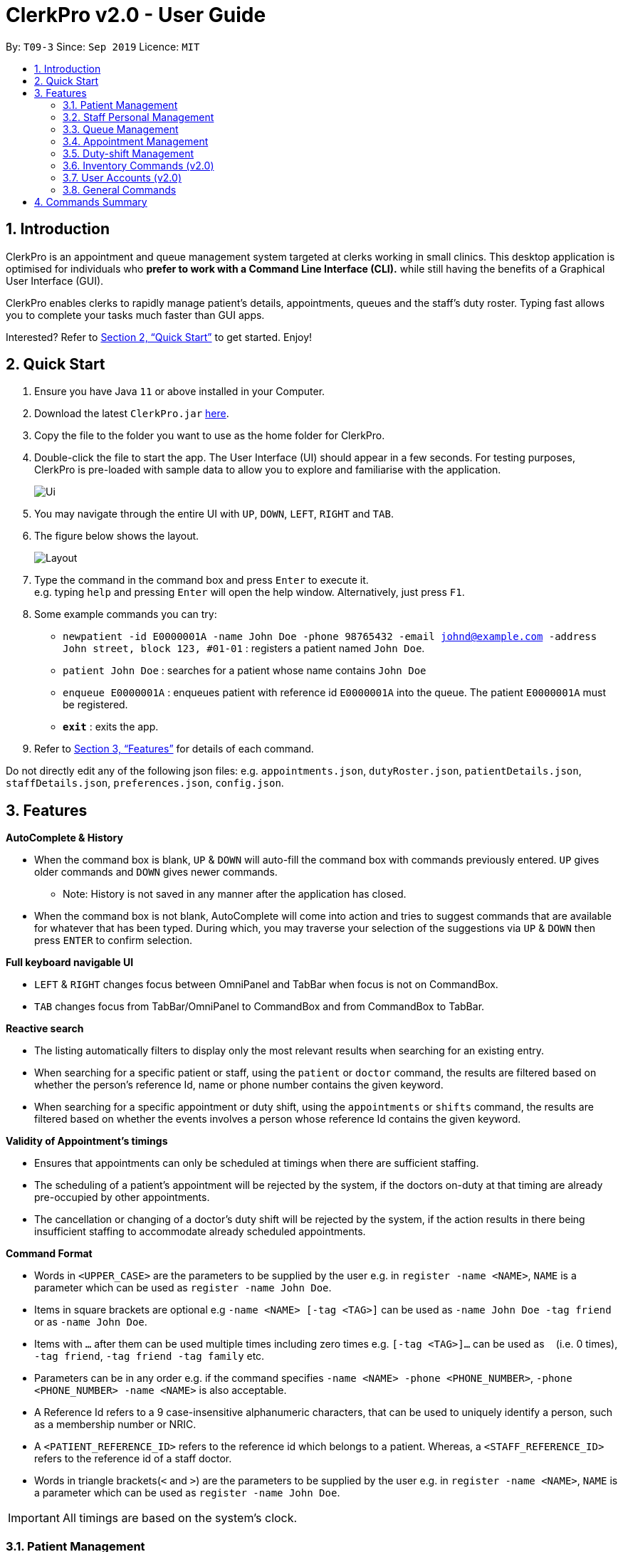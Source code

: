 = ClerkPro v2.0 - User Guide
:site-section: UserGuide
:toc:
:toc-title:
:toc-placement: preamble
:sectnums:
:imagesDir: images
:stylesDir: stylesheets
:xrefstyle: full
:experimental:
ifdef::env-github[]
:tip-caption: :bulb:
:note-caption: :information_source:
endif::[]
:repoURL: https://github.com/AY1920S1-CS2103T-T09-3/main

By: `T09-3`      Since: `Sep 2019`      Licence: `MIT`

== Introduction

ClerkPro is an appointment and queue management system targeted at clerks working in small clinics.
This desktop application is optimised for individuals who *prefer to work with a Command Line Interface (CLI).*
while still having the benefits of a Graphical User Interface (GUI).

ClerkPro enables clerks to rapidly manage patient's details, appointments, queues and the staff's duty roster.
Typing fast allows you to complete your tasks much faster than GUI apps.

Interested? Refer to <<Quick Start>> to get started. Enjoy!

// tag::quickStart[]

== Quick Start

.  Ensure you have Java `11` or above installed in your Computer.
.  Download the latest `ClerkPro.jar` link:{repoURL}/releases[here].
.  Copy the file to the folder you want to use as the home folder for ClerkPro.
.  Double-click the file to start the app. The User Interface (UI) should appear in a few seconds. For testing purposes, ClerkPro is pre-loaded with sample data to allow you to explore and familiarise with the application.
+
image::Ui.png[]
+
. You may navigate through the entire UI with kbd:[UP], kbd:[DOWN], kbd:[LEFT], kbd:[RIGHT] and kbd:[TAB].
. The figure below shows the layout.
+
image::Layout.png[]
+
. Type the command in the command box and press kbd:[Enter] to execute it. +
e.g. typing `help` and pressing kbd:[Enter] will open the help window. Alternatively, just press kbd:[F1].
.  Some example commands you can try:

* `newpatient -id E0000001A -name John Doe -phone 98765432 -email johnd@example.com -address John street, block 123, #01-01` : registers a patient named `John Doe`.
* `patient John Doe` : searches for a patient whose name contains `John Doe`
* `enqueue E0000001A` : enqueues patient with reference id `E0000001A` into the queue. The patient `E0000001A` must be registered.
* *`exit`* : exits the app.

.  Refer to <<Features>> for details of each command.

Do not directly edit any of the following json files: e.g. `appointments.json`, `dutyRoster.json`, `patientDetails.json`, `staffDetails.json`, `preferences.json`, `config.json`.

// end::quickStart[]

[[Features]]

== Features

====

// tag::autoCompleteAndHistoryUG[]

*AutoComplete & History*

* When the command box is blank, kbd:[UP] & kbd:[DOWN] will auto-fill the command box with commands previously entered. kbd:[UP] gives older commands and kbd:[DOWN] gives newer commands.

** Note: History is not saved in any manner after the application has closed.

* When the command box is not blank, AutoComplete will come into action and tries to suggest commands that are available for whatever that has been typed. During which, you may traverse your selection of the suggestions via kbd:[UP] & kbd:[DOWN] then press kbd:[ENTER] to confirm selection.

*Full keyboard navigable UI*

* kbd:[LEFT] & kbd:[RIGHT] changes focus between OmniPanel and TabBar when focus is not on CommandBox.

* kbd:[TAB] changes focus from TabBar/OmniPanel to CommandBox and from CommandBox to TabBar.

// end::autoCompleteAndHistoryUG[]
// tag::reactiveSearchUG[]

*Reactive search*

* The listing automatically filters to display only the most relevant results when searching for an existing entry.

* When searching for a specific patient or staff, using the `patient` or `doctor` command, the results are filtered based
    on whether the person's reference Id, name or phone number contains the given keyword.

* When searching for a specific appointment or duty shift, using the `appointments` or `shifts` command, the results are filtered based
    on whether the events involves a person whose reference Id contains the given keyword.

// end::reactiveSearchUG[]

*Validity of Appointment's timings*

* Ensures that appointments can only be scheduled at timings when there are sufficient staffing.

* The scheduling of a patient's appointment will be rejected by the system, if the doctors on-duty at that timing are already
    pre-occupied by other appointments.

* The cancellation or changing of a doctor's duty shift will be rejected by the system, if the action results in there being
    insufficient staffing to accommodate already scheduled appointments.

====

====
*Command Format*

* Words in `<UPPER_CASE>` are the parameters to be supplied by the user e.g. in `register -name <NAME>`, `NAME` is a parameter which can be used as `register -name John Doe`.

* Items in square brackets are optional e.g `-name <NAME> [-tag <TAG>]` can be used as `-name John Doe -tag friend` or as `-name John Doe`.

* Items with `…`​ after them can be used multiple times including zero times e.g. `[-tag <TAG>]...` can be used as `{nbsp}` (i.e. 0 times), `-tag friend`, `-tag friend -tag family` etc.

* Parameters can be in any order e.g. if the command specifies `-name <NAME> -phone <PHONE_NUMBER>`, `-phone <PHONE_NUMBER> -name <NAME>` is also acceptable.

* A Reference Id refers to a 9 case-insensitive alphanumeric characters, that can be used to uniquely identify a person, such as a membership number or NRIC.

* A `<PATIENT_REFERENCE_ID>` refers to the reference id which belongs to a patient. Whereas, a `<STAFF_REFERENCE_ID>` refers to the reference id of a staff doctor.

* Words in triangle brackets(`<` and `>`) are the parameters to be supplied by the user e.g. in `register -name <NAME>`, `NAME` is a parameter which can be used as `register -name John Doe`.

====

IMPORTANT: All timings are based on the system's clock.

=== Patient Management

==== Searches patient by arguments: `patient` ====

Filters patients whose reference ids, names or phone number contains the given keyword. +
If no search keyword is provided, all registered patients will be displayed. +

Format: `patient [<SEARCH_KEYWORD>]`

* e.g. `patient S0000001A`

==== Registers a new patient: `newpatient` ====

Registers a new patient. Only patient's reference id and name are compulsory fields +

Format:  `newpatient -id <PATIENT_REFERENCE_ID> -name <PATIENT_NAME> [-phone <PHONE_NUM>]
 [-email <EMAIL>] [-address <ADDRESS>] [-tag <Tags>]...`

* e.g. `newpatient -id E0000001A -name Edmond Halley -phone 85732743 -email halley@example.com -address 12, Kent ridge Ave 3, #01-11 -tag AIDS`

IMPORTANT: As a design decision, undoing the registration of a patient is allowed, via the `undo` command.
However, though our target users are clerks working at clinics, our clients would be the employers and stakeholders of said clinics.
Hence, the user *should not have administrative privilege to unregister any patient already in the system.*

==== Updates patients’ profiles: `editpatient` ====

Updates the particulars of a patients +

NOTE: Editing tags will overwrite all existing tags. Must not edit when patient is in queue or being served. +

Format: `editpatient -entry <ENTRY_ID> [-id <PATIENT_REFERENCE_ID>] [-name <NAME>] [-phone <PHONE_NUM>]
 [-email <EMAIL>] [-address <ADDRESS>] [-tag <Tags>]...`

* e.g. `editpatient -entry 1 -phone 91200567 -email edmond@example.com`

=== Staff Personal Management ===

====  Searches staff doctor by arguments: `doctor` ====

Filters staff doctor whose reference ids, names or phone number contains the given keyword. +
If no search keyword is provided, all registered doctors will be displayed. +

Format: `doctor [<SEARCH_KEYWORD>]`

* e.g. `doctor S0111111A`

==== Registers a new doctor: `newdoctor` ====

Registers a new doctor. Only doctor's reference id and name are compulsory fields. +

Format: `newdoctor -id <STAFF_REFERENCE_ID> -name <NAME> [-phone <PHONE_NUM>]
 [-email <EMAIL>] [-address <ADDRESS>] [-tag <TAGS>]...`

* e.g. `newdoctor -id W0000001A -name John Doe -phone 98765432 -email johnd@example.com -address 311, Clementi Ave 2, #02-25 -tag Male`

IMPORTANT: As a design decision, undoing the registration of a staff doctor is allowed, via the `undo` command.
However, though our target users are clerks working at clinics, our clients would be the employers and stakeholders of said clinics.
Hence, the user *should not have administrative privilege to unregister any staff doctor already in the system.*

==== Updates a doctor's profile: `editdoctor` ====

If user is in the doctors listing screen, updates any change for doctor’s profiles. +

NOTE: Editing tags will overwrite all existing tags. Must not edit when the doctor is on duty. +

Format: `editdoctor -entry <ENTRY_ID> [-id <STAFF_REFERENCE_ID>] [-name <NAME>] [-phone <PHONE_NUM>]
[-email <EMAIL>] [-address <ADDRESS>] [-tag <Tags>]...`

* e.g. `editdoctor -entry 1 -phone 91234567 -email johndoe@example.com`

// tag::queue[]

==== Marks the doctor as on-duty: `onduty` ====

Marks the doctor, based on the index given, as on-duty and adds him/her to a list of on-duty doctors. +

Format: `onduty <ON_DUTY_DOCTOR_ENTRY_ID>`

* e.g. `onduty 1`

==== Marks the doctor as off-duty: `offduty` ====

Marks the doctor, based on the index given, as off-duty and removes him/her from the list. +

Format: `offduty <ON_DUTY_DOCTOR_ENTRY_ID>`

* e.g. `offduty 1`

=== Queue Management

==== Adds a patient to the queue: `enqueue` ====

Adds a patient to the queue based based on the patient's Id. The enqueued patient must be a registered. Staff members cannot be enqueued. +

Format: `enqueue <PATIENT_REFERENCE_ID>` +

* e.g. `enqueue E0000001A`

==== Removes a patient from the queue: `dequeue` ====

Removes a patient from the queue based on their queue position. +

Format: `dequeue <QUEUE_INDEX>`

* e.g. `dequeue E0000001A`

==== Assigns next patient to an available doctor : `next` ====

Assigns the next patient in the queue to a doctor. +

Format: `next <ENTRY_ID>`

* e.g. `next 1`

==== Doctor takes a break: `break`  ====

Avoids directing patients to a doctor. e.g. Doctor is on a lunch break +

Format: `break <ENTRY_ID>`

* e.g. `break 1`

==== Doctor resumes his/her duty: `resume` ====

Allows patients to be directed to a doctor. e.g. Doctor is back from his/her break. +

Format: `resume <ENTRY_ID>`

* e.g. `resume 1`

// end::queue[]
// tag::appointment[]

=== Appointment Management

NOTE: Before you process any commands in appointment management, please ensure you have a patient with referenceid of E0000001A by using `patient E0000001A`. +
You can refer to `newpatient` command to register this patient if the patient is not registered.

==== Displays appointments: `appointments` ====

Displays a sorted list of upcoming appointments for the patient that is associated to the given `REFERENCE_ID`.
If no keyword is given, all upcoming appointments will be displayed. +

Format: `appointments [<REFERENCE_ID>]`

* e.g. `appointments E0000001A`

==== Schedules an appointment: `newappt` ====

Schedules a new appointments for a patient. +
NOTE: The appointment will be rejected by the system, if there are insufficient staff doctors on duty at the time of the appointment. +
e.g. Cannot schedule more appointments than available doctors on duty.

If both `-reoccur <INTERVALS>` and `-num <NUMBER_OF_TIMES>` fields are present, appointments of these `<NUMBER_OF_TIMES>` will be added to the patient
appointment schedule in `<INTERVALS>`. Otherwise, only one event will be added. +

If the optional field `[-end <END_TIMING>]` is absent, default end timing is 30 mins after start timing of the appointment. Otherwise, end Timing will be `[-end <END_TIMING>]`. +

The optional field `[-reoccur <INTERVALS>]` can be `-reoccur w`, `-reoccur m`, or `-reoccur y`.They represent to add weekly, monthly, yearly repeat appointment respectively.

Format: `newappt -id <PATIENT_REFERENCE_ID> -start <START_TIMING> [-end <END_TIMING>] [-reoccur <INTERVALS> -num <NUMBER_OF_TIMES>]`

* e.g. `newappt -id E0000001A -start 12/12/19 0900 -end 12/12/19 1000 -reoccur m -num 2`

==== Acknowledges a appointment: `ackappt` ====

Acknowledges the most upcoming appointment only if patient arrives on the same day and the arriving time is before the appointment's end time +
Format: `ackappt <REFERENCE_ID>`

* e.g. `ackappt E0000001A`

==== Cancels an appointment: `cancelappt` ====
Cancels the specified appointment. +

NOTE: To avoid accidental cancellation of another patient's appointments, the user must first narrow down the search to a single patient using the `appointments [<REFERENCE_ID>]` command. +

Format: `cancelappt <ENTRY_ID>`

* e.g. `cancelappt 1`

==== Changes the appointment date: `editappt` ====

Changes the timing for an existing appointment. +
If no optional fields `[-end <END_TIMING>]` is present, default endTiming is 30 mins after startTiming. Otherwise new endTiming will be `[-end <END_TIMING>]`. +

NOTE: To avoid accidental rescheduling of another patient's appointments, the user must first narrow down the search to a single patient using the `appointments [<REFERENCE_ID>]` command. +

NOTE: The operation is rejected if there are insufficient staff doctors on duty at the time of the new appointment. +

Format: `editappt -entry <ENTRY_ID> -start <START_TIMING> [-end <END_TIMING>]`

* e.g. `editappt -entry 1 -start 12/12/19 1300 -end 12/12/19 1400`


==== Lists patients who have missed their appointments: `missappt` ====

Lists all appointments that are missed. +

NOTE: An appointment is considered missed if the appointment was not acknowledged and the current time has passed the appointment's end time.


Format: `missappt`

* e.g. `missappt`

==== Sets missed appointments as settled/notified: `settleappt` ====

Settles and removes the missed appointment based on the given index. +
Settling refers to the user following up on contacting the patient who has missed his/her appointment. +

NOTE: Only missed appointments can be settled. The user must first display the missed appointment listing, using `missappt`, before using this command. +

Format: `settleappt <ENTRY_ID>`

* e.g. `settleappt 1`

==== Shows the empty slots: `slot` (v2.0) ====

List all the available empty slots for patients to make appointments +

Format: `slot -start <START_DATE>`

// end::appointment[]
// tag::shift[]

=== Duty-shift Management

==== Displays duty shifts: `shift` ====

Displays a sorted list of upcoming duty shifts for the staff doctors that is associated to the given `REFERENCE_ID`.
If no keyword is given, all upcoming appointments will be displayed. +

Format: `shifts [<REFERENCE_ID>]`

* e.g. `shifts S0111111A`

==== Adds a duty shift for a doctor: `newshift` ====

Adds a new duty shift for a doctor. +
If both -reoccur <INTERVALS> and -num <NUMBER_OF_TIMES> fields are present, duty shifts of these <NUMBER_OF_TIMES> will be added to the doctor duty roster in <INTERVALS>.
Otherwise, only one shift will be added. +

Format: `newshift -id <STAFF_REFERENCE_ID> -start <START_TIMING> -end <END_TIMING> [-reoccur REOCCURRING -num REOCCURRING_TIMES]`

* e.g. `newshift -id W0000001A -start 12/12/19 0900 -end 12/12/19 2100 -reoccur m -num 2`

==== Cancels a duty shift for a doctor: `cancelshift` ====

Cancels the specified duty shift for a doctor based on the given entry index. +

NOTE: To avoid accidental cancellation of another doctor's shift, the user must first narrow down the search to a single doctor using the `shift [<REFERENCE_ID>]` command. +

NOTE: The operation is rejected if it results in there being more appointments than staff doctors on duty at any given point in time. The appointments affected by the deletion of the duty shift must be resolved first. +

Format: `cancelshift <ENTRY_ID>`

* e.g. `cancelshift 1`

==== Changes the duty shift for a doctor: `editshift` ====

Changes the timing of an existing duty shift based on the given entry index.  +

NOTE: To avoid accidental cancellation of another doctor's shift, the user must first narrow down the search to a single doctor using the `shift [<REFERENCE_ID>]` command. +

NOTE: The operation is rejected if it results in there being more appointments than staff doctors on duty at any given point in time. +

The patient's appointment affected by the deletion of the duty shift must be resolved first. +

Format: `editshift -entry <ENTRY_ID> -start <START_TIMING> -end <END_TIMING>`

* e.g. `editshift -entry 1 -start 12/12/19 1200 -end 12/12/19 2100`

// end::shift[]

=== Inventory Commands (v2.0) ===

==== Views the inventory: `inventory` (v2.0) ====

Displays the medicine inventory. +

Format: `inventory`

==== Views the inventory: `prescription` (v2.0) ====

Displays the prescription. A prescription is a list of medications prescribed by the doctor. +

Format: `prescription <PRESCRIPTION_ID | PRESCRIPTION_NAME>`


=== User Accounts (v2.0) ===

==== Login: `login` (v2.0) ====

Login with your username and password. The user will then be prompted to enter their password. +

Format: `login <USER_NAME>`

==== Logout: `logout` (v2.0) ====

Logout from your account +

Format: `logout`

=== General Commands ===

Note: Search actions refers to the `patient`, `doctor`, `appointments` and `shift` commands.

==== Views help: `help` ====

Displays the help window. +

Format: `help`

==== Exits program: `exit` ====

Exits the program. +

Format: `exit`

==== Undo action: `undo` ====

Undoes an action. +
All except search actions can be undone.

Format: `undo`

==== Redo action: `redo` ====

Redo an action. +
All except search actions can be re-done.

Format: `redo`

// tag::summary[]
== Commands Summary ==

* *Patient Management* +
** Search for patient using reference Id, name or phone number: `patient [<SEARCH_KEYWORD>]`
** Register new patient: `newpatient -id <PATIENT_REFERENCE_ID> -name <PATIENT_NAME> [-phone <PHONE_NUM>]
 [-email <EMAIL>] [-address <ADDRESS>] -num [-tag <Tags>]...`
** Edits patient details: `editpatient -entry <ENTRY_ID>[-id <PATIENT_REFERENCE_ID>]  [-name <NAME>] [-phone <PHONE_NUM>]
 [-email <EMAIL>] [-address <ADDRESS>] -num [-tag <Tags>]...`

* *On-Duty Doctors Management* +
** Search for doctors using reference Id, name or phone number: `doctor [<SEARCH_KEYWORD>]`
** Register new doctor: `newdoctor -id <STAFF_REFERENCE_ID> -name <NAME> [-phone <PHONE_NUM>] [-email <EMAIL>] [-address <ADDRESS>] [-tag <TAGS>]…`
** Edit doctor details: `editdoctor -entry <ENTRY_ID> [-id <STAFF_REFERENCE_ID>] [-name <NAME>]
[-phone <PHONE_NUM>] [-email <EMAIL>] [-address <ADDRESS>]-num`
** Mark doctor as on-duty: `onduty <ENTRY_ID>`
** Mark doctor as off-duty: `offduty <ENTRY_ID>`

* *Queue Management* +
** enqueue: `enqueue <PATIENT_REFERENCE_ID>`
** dequeue: `dequeue <QUEUE_INDEX>`
** Assigns next Patient in queue to doctor: `next <DOCTOR_ENTRY_ID>`
** Marks doctor on break: `break <DOCTOR_ENTRY_ID>`
** Marks doctor on resuming work: `resume <DOCTOR_ENTRY_ID>`

* *Appointment Management* +
** Search for appointments: `appointments [<REFERENCE_ID>]`
** Add new appointment: `newappt -id <REFERENCE_ID> -start <START_TIMING> [-end <END_TIMING>] [-reoccur <INTERVALS> -num <NUMBER_OF_TIMES>]`
** Edit appointment: `editappt -entry <ENTRY_ID> -start <START_TIMING> [-end <END_TIMING>]`
** Cancel appointment: `cancelappt <ENTRY_ID>`
** Acknowledge arrival of patient for appointment: `ackappt <REFERENCE_ID>`
** List all missed appointments: `missappt`
** Mark missed appointment as settled: `settleappt <ENTRY_ID>`

* *Duty-shift Management* +
** Search for shift: `shifts [<REFERENCE_ID>]`
** Add new shift: `newshift -id STAFF_REFERENCE_ID -start <START_TIMING> -end <END_TIMING> [-reoccur <INTERVALS> -num <NUMBER_OF_TIMES>]`
** Change shift: `editshift -entry <ENTRY_ID> -start <START_TIMING> -end <END_TIMING>`
** Cancel shift: `cancelshift <ENTRY_ID>`

* *Inventory commands (v2.0)* +
** inventory: `inventory`
** prescription: `prescription <PRESCRIPTION_ID | PRESCRIPTION_NAME>`

* *User Accounts (v2.0)* +
** login: `login <USER_NAME>`
** logout: `logout`

* *General Commands* +
** help: `help`
** exit: `exit`
** undo: `undo`
** redo: `redo`
// end::summary[]


